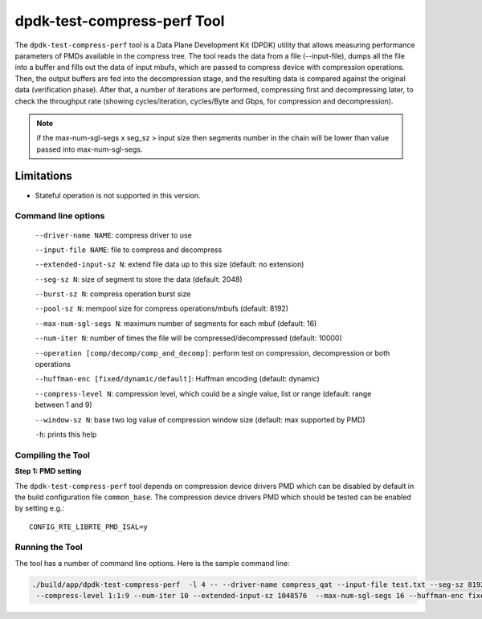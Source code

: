 ..  SPDX-License-Identifier: BSD-3-Clause
    Copyright(c) 2018 Intel Corporation.

dpdk-test-compress-perf Tool
============================

The ``dpdk-test-compress-perf`` tool is a Data Plane Development Kit (DPDK)
utility that allows measuring performance parameters of PMDs available in the
compress tree. The tool reads the data from a file (--input-file),
dumps all the file into a buffer and fills out the data of input mbufs,
which are passed to compress device with compression operations.
Then, the output buffers are fed into the decompression stage, and the resulting
data is compared against the original data (verification phase). After that,
a number of iterations are performed, compressing first and decompressing later,
to check the throughput rate
(showing cycles/iteration, cycles/Byte and Gbps, for compression and decompression).

.. Note::

	if the max-num-sgl-segs x seg_sz > input size then segments number in
	the chain will be lower than value passed into max-num-sgl-segs.


Limitations
~~~~~~~~~~~

* Stateful operation is not supported in this version.


Command line options
--------------------

 ``--driver-name NAME``: compress driver to use

 ``--input-file NAME``: file to compress and decompress

 ``--extended-input-sz N``: extend file data up to this size (default: no extension)

 ``--seg-sz N``: size of segment to store the data (default: 2048)

 ``--burst-sz N``: compress operation burst size

 ``--pool-sz N``: mempool size for compress operations/mbufs (default: 8192)

 ``--max-num-sgl-segs N``: maximum number of segments for each mbuf (default: 16)

 ``--num-iter N``: number of times the file will be compressed/decompressed (default: 10000)

 ``--operation [comp/decomp/comp_and_decomp]``: perform test on compression, decompression or both operations

 ``--huffman-enc [fixed/dynamic/default]``: Huffman encoding (default: dynamic)

 ``--compress-level N``: compression level, which could be a single value, list or range (default: range between 1 and 9)

 ``--window-sz N``: base two log value of compression window size (default: max supported by PMD)

 ``-h``: prints this help


Compiling the Tool
------------------

**Step 1: PMD setting**

The ``dpdk-test-compress-perf`` tool depends on compression device drivers PMD which
can be disabled by default in the build configuration file ``common_base``.
The compression device drivers PMD which should be tested can be enabled by setting e.g.::

   CONFIG_RTE_LIBRTE_PMD_ISAL=y


Running the Tool
----------------

The tool has a number of command line options. Here is the sample command line:

.. code-block:: console

   ./build/app/dpdk-test-compress-perf  -l 4 -- --driver-name compress_qat --input-file test.txt --seg-sz 8192
    --compress-level 1:1:9 --num-iter 10 --extended-input-sz 1048576  --max-num-sgl-segs 16 --huffman-enc fixed
